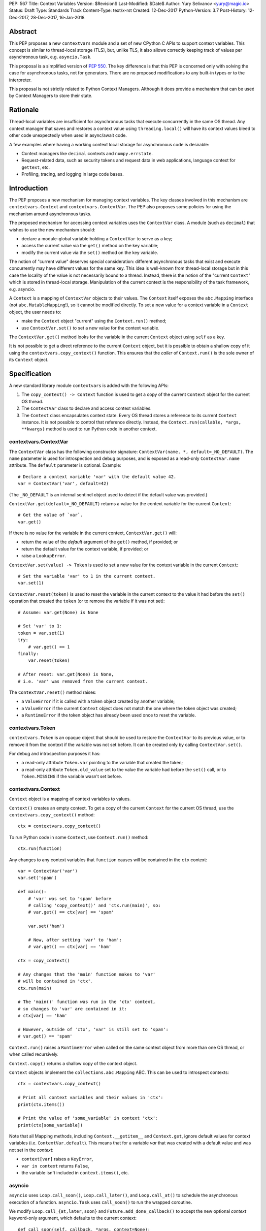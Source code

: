 PEP: 567
Title: Context Variables
Version: $Revision$
Last-Modified: $Date$
Author: Yury Selivanov <yury@magic.io>
Status: Draft
Type: Standards Track
Content-Type: text/x-rst
Created: 12-Dec-2017
Python-Version: 3.7
Post-History: 12-Dec-2017, 28-Dec-2017, 16-Jan-2018


Abstract
========

This PEP proposes a new ``contextvars`` module and a set of new
CPython C APIs to support context variables.  This concept is
similar to thread-local storage (TLS), but, unlike TLS, it also allows
correctly keeping track of values per asynchronous task, e.g.
``asyncio.Task``.

This proposal is a simplified version of :pep:`550`.  The key
difference is that this PEP is concerned only with solving the case
for asynchronous tasks, not for generators.  There are no proposed
modifications to any built-in types or to the interpreter.

This proposal is not strictly related to Python Context Managers.
Although it does provide a mechanism that can be used by Context
Managers to store their state.


Rationale
=========

Thread-local variables are insufficient for asynchronous tasks that
execute concurrently in the same OS thread.  Any context manager that
saves and restores a context value using ``threading.local()`` will
have its context values bleed to other code unexpectedly when used
in async/await code.

A few examples where having a working context local storage for
asynchronous code is desirable:

* Context managers like ``decimal`` contexts and ``numpy.errstate``.

* Request-related data, such as security tokens and request
  data in web applications, language context for ``gettext``, etc.

* Profiling, tracing, and logging in large code bases.


Introduction
============

The PEP proposes a new mechanism for managing context variables.
The key classes involved in this mechanism are ``contextvars.Context``
and ``contextvars.ContextVar``.  The PEP also proposes some policies
for using the mechanism around asynchronous tasks.

The proposed mechanism for accessing context variables uses the
``ContextVar`` class.  A module (such as ``decimal``) that wishes to
use the new mechanism should:

* declare a module-global variable holding a ``ContextVar`` to
  serve as a key;

* access the current value via the ``get()`` method on the
  key variable;

* modify the current value via the ``set()`` method on the
  key variable.

The notion of "current value" deserves special consideration:
different asynchronous tasks that exist and execute concurrently
may have different values for the same key.  This idea is well-known
from thread-local storage but in this case the locality of the value is
not necessarily bound to a thread.  Instead, there is the notion of the
"current ``Context``" which is stored in thread-local storage.
Manipulation of the current context is the responsibility of the
task framework, e.g. asyncio.

A ``Context`` is a mapping of ``ContextVar`` objects to their values.
The ``Context`` itself exposes the ``abc.Mapping`` interface
(not ``abc.MutableMapping``!), so it cannot be modified directly.
To set a new value for a context variable in a ``Context`` object,
the user needs to:

* make the ``Context`` object "current" using the ``Context.run()``
  method;

* use ``ContextVar.set()`` to set a new value for the context
  variable.

The ``ContextVar.get()`` method looks for the variable in the current
``Context`` object using ``self`` as a key.

It is not possible to get a direct reference to the current ``Context``
object, but it is possible to obtain a shallow copy of it using the
``contextvars.copy_context()`` function.  This ensures that the
*caller* of ``Context.run()`` is the sole owner of its ``Context``
object.


Specification
=============

A new standard library module ``contextvars`` is added with the
following APIs:

1. The ``copy_context() -> Context`` function is used to get a copy of
   the current ``Context`` object for the current OS thread.

2. The ``ContextVar`` class to declare and access context variables.

3. The ``Context`` class encapsulates context state.  Every OS thread
   stores a reference to its current ``Context`` instance.
   It is not possible to control that reference directly.
   Instead, the ``Context.run(callable, *args, **kwargs)`` method is
   used to run Python code in another context.


contextvars.ContextVar
----------------------

The ``ContextVar`` class has the following constructor signature:
``ContextVar(name, *, default=_NO_DEFAULT)``.  The ``name`` parameter
is used for introspection and debug purposes, and is exposed
as a read-only ``ContextVar.name`` attribute.  The ``default``
parameter is optional.  Example::

    # Declare a context variable 'var' with the default value 42.
    var = ContextVar('var', default=42)

(The ``_NO_DEFAULT`` is an internal sentinel object used to
detect if the default value was provided.)

``ContextVar.get(default=_NO_DEFAULT)`` returns a value for
the context variable for the current ``Context``::

    # Get the value of `var`.
    var.get()

If there is no value for the variable in the current context,
``ContextVar.get()`` will:

* return the value of the *default* argument of the ``get()`` method,
  if provided; or

* return the default value for the context variable, if provided; or

* raise a ``LookupError``.

``ContextVar.set(value) -> Token`` is used to set a new value for
the context variable in the current ``Context``::

    # Set the variable 'var' to 1 in the current context.
    var.set(1)

``ContextVar.reset(token)`` is used to reset the variable in the
current context to the value it had before the ``set()`` operation
that created the ``token`` (or to remove the variable if it was
not set)::

    # Assume: var.get(None) is None

    # Set 'var' to 1:
    token = var.set(1)
    try:
        # var.get() == 1
    finally:
        var.reset(token)

    # After reset: var.get(None) is None,
    # i.e. 'var' was removed from the current context.

The ``ContextVar.reset()`` method raises:

* a ``ValueError`` if it is called with a token object created
  by another variable;

* a ``ValueError`` if the current ``Context`` object does not match
  the one where the token object was created;

* a ``RuntimeError`` if the token object has already been used once
  to reset the variable.


contextvars.Token
-----------------

``contextvars.Token`` is an opaque object that should be used to
restore the ``ContextVar`` to its previous value, or to remove it from
the context if the variable was not set before.  It can be created
only by calling ``ContextVar.set()``.

For debug and introspection purposes it has:

* a read-only attribute ``Token.var`` pointing to the variable
  that created the token;

* a read-only attribute ``Token.old_value`` set to the value the
  variable had before the ``set()`` call, or to ``Token.MISSING``
  if the variable wasn't set before.


contextvars.Context
-------------------

``Context`` object is a mapping of context variables to values.

``Context()`` creates an empty context.  To get a copy of the current
``Context`` for the current OS thread, use the
``contextvars.copy_context()`` method::

    ctx = contextvars.copy_context()

To run Python code in some ``Context``, use ``Context.run()``
method::

    ctx.run(function)

Any changes to any context variables that ``function`` causes will
be contained in the ``ctx`` context::

    var = ContextVar('var')
    var.set('spam')

    def main():
        # 'var' was set to 'spam' before
        # calling 'copy_context()' and 'ctx.run(main)', so:
        # var.get() == ctx[var] == 'spam'

        var.set('ham')

        # Now, after setting 'var' to 'ham':
        # var.get() == ctx[var] == 'ham'

    ctx = copy_context()

    # Any changes that the 'main' function makes to 'var'
    # will be contained in 'ctx'.
    ctx.run(main)

    # The 'main()' function was run in the 'ctx' context,
    # so changes to 'var' are contained in it:
    # ctx[var] == 'ham'

    # However, outside of 'ctx', 'var' is still set to 'spam':
    # var.get() == 'spam'

``Context.run()`` raises a ``RuntimeError`` when called on the same
context object from more than one OS thread, or when called
recursively.

``Context.copy()`` returns a shallow copy of the context object.

``Context`` objects implement the ``collections.abc.Mapping`` ABC.
This can be used to introspect contexts::

    ctx = contextvars.copy_context()

    # Print all context variables and their values in 'ctx':
    print(ctx.items())

    # Print the value of 'some_variable' in context 'ctx':
    print(ctx[some_variable])

Note that all Mapping methods, including ``Context.__getitem__`` and
``Context.get``, ignore default values for context variables
(i.e. ``ContextVar.default``).  This means that for a variable *var*
that was created with a default value and was not set in the
*context*:

* ``context[var]`` raises a ``KeyError``,

* ``var in context`` returns ``False``,

* the variable isn't included in ``context.items()``, etc.


asyncio
-------

``asyncio`` uses ``Loop.call_soon()``, ``Loop.call_later()``,
and ``Loop.call_at()`` to schedule the asynchronous execution of a
function.  ``asyncio.Task`` uses ``call_soon()`` to run the
wrapped coroutine.

We modify ``Loop.call_{at,later,soon}`` and
``Future.add_done_callback()`` to accept the new optional *context*
keyword-only argument, which defaults to the current context::

    def call_soon(self, callback, *args, context=None):
        if context is None:
            context = contextvars.copy_context()

        # ... some time later
        context.run(callback, *args)

Tasks in asyncio need to maintain their own context that they inherit
from the point they were created at.  ``asyncio.Task`` is modified
as follows::

    class Task:
        def __init__(self, coro):
            ...
            # Get the current context snapshot.
            self._context = contextvars.copy_context()
            self._loop.call_soon(self._step, context=self._context)

        def _step(self, exc=None):
            ...
            # Every advance of the wrapped coroutine is done in
            # the task's context.
            self._loop.call_soon(self._step, context=self._context)
            ...


Implementation
==============

This section explains high-level implementation details in
pseudo-code.  Some optimizations are omitted to keep this section
short and clear.

The ``Context`` mapping is implemented using an immutable dictionary.
This allows for a O(1) implementation of the ``copy_context()``
function.  The reference implementation implements the immutable
dictionary using Hash Array Mapped Tries (HAMT); see :pep:`550`
for analysis of HAMT performance [1]_.

For the purposes of this section, we implement an immutable dictionary
using a copy-on-write approach and the built-in dict type::

    class _ContextData:

        def __init__(self):
            self._mapping = dict()

        def __getitem__(self, key):
            return self._mapping[key]

        def __contains__(self, key):
            return key in self._mapping

        def __len__(self):
            return len(self._mapping)

        def __iter__(self):
            return iter(self._mapping)

        def set(self, key, value):
            copy = _ContextData()
            copy._mapping = self._mapping.copy()
            copy._mapping[key] = value
            return copy

        def delete(self, key):
            copy = _ContextData()
            copy._mapping = self._mapping.copy()
            del copy._mapping[key]
            return copy

Every OS thread has a reference to the current ``Context`` object::

    class PyThreadState:
        context: Context

``contextvars.Context`` is a wrapper around ``_ContextData``::

    class Context(collections.abc.Mapping):

        _data: _ContextData
        _prev_context: Optional[Context]

        def __init__(self):
            self._data = _ContextData()
            self._prev_context = None

        def run(self, callable, *args, **kwargs):
            if self._prev_context is not None:
                raise RuntimeError(
                    f'cannot enter context: {self} is already entered')

            ts: PyThreadState = PyThreadState_Get()
            self._prev_context = ts.context
            try:
                ts.context = self
                return callable(*args, **kwargs)
            finally:
                ts.context = self._prev_context
                self._prev_context = None

        def copy(self):
            new = Context()
            new._data = self._data
            return new

        # Implement abstract Mapping.__getitem__
        def __getitem__(self, var):
            return self._data[var]

        # Implement abstract Mapping.__contains__
        def __contains__(self, var):
            return var in self._data

        # Implement abstract Mapping.__len__
        def __len__(self):
            return len(self._data)

        # Implement abstract Mapping.__iter__
        def __iter__(self):
            return iter(self._data)

        # The rest of the Mapping methods are implemented
        # by collections.abc.Mapping.


``contextvars.copy_context()`` is implemented as follows::

    def copy_context():
        ts: PyThreadState = PyThreadState_Get()
        return ts.context.copy()

``contextvars.ContextVar`` interacts with ``PyThreadState.context``
directly::

    class ContextVar:

        def __init__(self, name, *, default=_NO_DEFAULT):
            self._name = name
            self._default = default

        @property
        def name(self):
            return self._name

        def get(self, default=_NO_DEFAULT):
            ts: PyThreadState = PyThreadState_Get()
            try:
                return ts.context[self]
            except KeyError:
                pass

            if default is not _NO_DEFAULT:
                return default

            if self._default is not _NO_DEFAULT:
                return self._default

            raise LookupError

        def set(self, value):
            ts: PyThreadState = PyThreadState_Get()

            data: _ContextData = ts.context._data
            try:
                old_value = data[self]
            except KeyError:
                old_value = Token.MISSING

            updated_data = data.set(self, value)
            ts.context._data = updated_data
            return Token(ts.context, self, old_value)

        def reset(self, token):
            if token._used:
                raise RuntimeError("Token has already been used once")

            if token._var is not self:
                raise ValueError(
                    "Token was created by a different ContextVar")

            ts: PyThreadState = PyThreadState_Get()
            if token._context is not ts.context:
                raise ValueError(
                    "Token was created in a different Context")

            if token._old_value is Token.MISSING:
                ts.context._data = data.delete(token._var)
            else:
                ts.context._data = data.set(token._var,
                                            token._old_value)

            token._used = True

Note that the in the reference implementation, ``ContextVar.get()``
has an internal cache for the most recent value, which allows to
bypass a hash lookup.  This is similar to the optimization the
``decimal`` module implements to retrieve its context from
``PyThreadState_GetDict()``.  See :pep:`550` which explains the
implementation of the cache in great detail.

The ``Token`` class is implemented as follows::

    class Token:

        MISSING = object()

        def __init__(self, context, var, old_value):
            self._context = context
            self._var = var
            self._old_value = old_value
            self._used = False

        @property
        def var(self):
            return self._var

        @property
        def old_value(self):
            return self._old_value


Summary of the New APIs
=======================

Python API
----------

1. A new ``contextvars`` module with ``ContextVar``, ``Context``,
   and ``Token`` classes, and a ``copy_context()`` function.

2. ``asyncio.Loop.call_at()``, ``asyncio.Loop.call_later()``,
   ``asyncio.Loop.call_soon()``, and
   ``asyncio.Future.add_done_callback()`` run callback functions in
   the context they were called in.  A new *context* keyword-only
   parameter can be used to specify a custom context.

3. ``asyncio.Task`` is modified internally to maintain its own
   context.


C API
-----

1. ``PyContextVar * PyContextVar_New(char *name, PyObject *default)``:
   create a ``ContextVar`` object.  The *default* argument can be
   ``NULL``, which means that the variable has no default value.

2. ``int PyContextVar_Get(PyContextVar *, PyObject *default_value, PyObject **value)``:
   return ``-1`` if an error occurs during the lookup, ``0`` otherwise.
   If a value for the context variable is found, it will be set to the
   ``value`` pointer.  Otherwise, ``value`` will be set to
   ``default_value`` when it is not ``NULL``.  If ``default_value`` is
   ``NULL``, ``value`` will be set to the default value of the
   variable, which can be ``NULL`` too.  ``value`` is always a new
   reference.

3. ``PyContextToken * PyContextVar_Set(PyContextVar *, PyObject *)``:
   set the value of the variable in the current context.

4. ``PyContextVar_Reset(PyContextVar *, PyContextToken *)``:
   reset the value of the context variable.

5. ``PyContext * PyContext_New()``: create a new empty context.

6. ``PyContext * PyContext_Copy()``: get a copy of the current context.

7. ``int PyContext_Enter(PyContext *)`` and
   ``int PyContext_Exit(PyContext *)`` allow to set and restore
   the context for the current OS thread.  It is required to always
   restore the previous context::

      PyContext *old_ctx = PyContext_Copy();
      if (old_ctx == NULL) goto error;

      if (PyContext_Enter(new_ctx)) goto error;

      // run some code

      if (PyContext_Exit(old_ctx)) goto error;


Rejected Ideas
==============

Replicating threading.local() interface
---------------------------------------

Please refer to :pep:`550` where this topic is covered in detail: [2]_.


Replacing Token with ContextVar.unset()
---------------------------------------

The Token API allows to get around having a ``ContextVar.unset()``
method, which is incompatible with chained contexts design of
:pep:`550`.  Future compatibility with :pep:`550` is desired
in case there is demand to support context variables in generators
and asynchronous generators.

The Token API also offers better usability: the user does not have
to special-case absence of a value. Compare::

    token = cv.set(new_value)
    try:
        # cv.get() is new_value
    finally:
        cv.reset(token)

with::

    _deleted = object()
    old = cv.get(default=_deleted)
    try:
        cv.set(blah)
        # code
    finally:
        if old is _deleted:
            cv.unset()
        else:
            cv.set(old)


Having Token.reset() instead of ContextVar.reset()
--------------------------------------------------

Nathaniel Smith suggested to implement the ``ContextVar.reset()``
method directly on the ``Token`` class, so instead of::

    token = var.set(value)
    # ...
    var.reset(token)

we would write::

    token = var.set(value)
    # ...
    token.reset()

Having ``Token.reset()`` would make it impossible for a user to
attempt to reset a variable with a token object created by another
variable.

This proposal was rejected for the reason of ``ContextVar.reset()``
being clearer to the human reader of the code which variable is
being reset.


Making Context objects picklable
--------------------------------

Proposed by Antoine Pitrou, this could enable transparent
cross-process use of ``Context`` objects, so the
`Offloading execution to other threads`_ example would work with
a ``ProcessPoolExecutor`` too.

Enabling this is problematic because of the following reasons:

1. ``ContextVar`` objects do not have ``__module__`` and
   ``__qualname__`` attributes, making straightforward pickling
   of ``Context`` objects impossible.  This is solvable by modifying
   the API to either auto detect the module where a context variable
   is defined, or by adding a new keyword-only "module" parameter
   to ``ContextVar`` constructor.

2. Not all context variables refer to picklable objects.  Making a
   ``ContextVar`` picklable must be an opt-in.

Given the time frame of the Python 3.7 release schedule it was decided
to defer this proposal to Python 3.8.


Making Context a MutableMapping
-------------------------------

Making the ``Context`` class implement the ``abc.MutableMapping``
interface would mean that it is possible to set and unset variables
using ``Context[var] = value`` and ``del Context[var]`` operations.

This proposal was deferred to Python 3.8+ because of the following:

1. If in Python 3.8 it is decided that generators should support
   context variables (see :pep:`550` and :pep:`568`), then ``Context``
   would be transformed into a chain-map of context variables mappings
   (as every generator would have its own mapping).  That would make
   mutation operations like ``Context.__delitem__`` confusing, as
   they would operate only on the topmost mapping of the chain.

2. Having a single way of mutating the context
   (``ContextVar.set()`` and ``ContextVar.reset()`` methods) makes
   the API more straightforward.

   For example, it would be non-obvious why the below code fragment
   does not work as expected::

     var = ContextVar('var')

     ctx = copy_context()
     ctx[var] = 'value'
     print(ctx[var])  # Prints 'value'

     print(var.get())  # Raises a LookupError

   While the following code would work::

     ctx = copy_context()

     def func():
         ctx[var] = 'value'

         # Contrary to the previous example, this would work
         # because 'func()' is running within 'ctx'.
         print(ctx[var])
         print(var.get())

     ctx.run(func)


Having initial values for ContextVars
-------------------------------------

Nathaniel Smith proposed to have a required ``initial_value``
keyword-only argument for the ``ContextVar`` constructor.

The main argument against this proposal is that for some types
there is simply no sensible "initial value" except ``None``.
E.g. consider a web framework that stores the current HTTP
request object in a context variable.  With the current semantics
it is possible to create a context variable without a default value::

    # Framework:
    current_request: ContextVar[Request] = \
        ContextVar('current_request')


    # Later, while handling an HTTP request:
    request: Request = current_request.get()

    # Work with the 'request' object:
    return request.method

Note that in the above example there is no need to check if
``request`` is ``None``.  It is simply expected that the framework
always sets the ``current_request`` variable, or it is a bug (in
which case ``current_request.get()`` would raise a ``LookupError``).

If, however, we had a required initial value, we would have
to guard against ``None`` values explicitly::

    # Framework:
    current_request: ContextVar[Optional[Request]] = \
        ContextVar('current_request', initial_value=None)


    # Later, while handling an HTTP request:
    request: Optional[Request] = current_request.get()

    # Check if the current request object was set:
    if request is None:
        raise RuntimeError

    # Work with the 'request' object:
    return request.method

Moreover, we can loosely compare context variables to regular
Python variables and to ``threading.local()`` objects.  Both
of them raise errors on failed lookups (``NameError`` and
``AttributeError`` respectively).


Backwards Compatibility
=======================

This proposal preserves 100% backwards compatibility.

Libraries that use ``threading.local()`` to store context-related
values, currently work correctly only for synchronous code.  Switching
them to use the proposed API will keep their behavior for synchronous
code unmodified, but will automatically enable support for
asynchronous code.


Examples
========

Converting code that uses threading.local()
-------------------------------------------

A typical code fragment that uses ``threading.local()`` usually
looks like the following::

    class PrecisionStorage(threading.local):
        # Subclass threading.local to specify a default value.
        value = 0.0

    precision = PrecisionStorage()

    # To set a new precision:
    precision.value = 0.5

    # To read the current precision:
    print(precision.value)


Such code can be converted to use the ``contextvars`` module::

    precision = contextvars.ContextVar('precision', default=0.0)

    # To set a new precision:
    precision.set(0.5)

    # To read the current precision:
    print(precision.get())


Offloading execution to other threads
-------------------------------------

It is possible to run code in a separate OS thread using a copy
of the current thread context::

    executor = ThreadPoolExecutor()
    current_context = contextvars.copy_context()

    executor.submit(current_context.run, some_function)



Reference Implementation
========================

The reference implementation can be found here: [3]_.


References
==========

.. [1] https://www.python.org/dev/peps/pep-0550/#appendix-hamt-performance-analysis

.. [2] https://www.python.org/dev/peps/pep-0550/#replication-of-threading-local-interface

.. [3] https://github.com/python/cpython/pull/5027


Acknowledgments
===============

I thank Guido van Rossum, Nathaniel Smith, Victor Stinner,
Elvis Pranskevichus, Nick Coghlan, Antoine Pitrou, INADA Naoki,
Paul Moore, Eric Snow, Greg Ewing, and many others for their feedback,
ideas, edits, criticism, code reviews, and discussions around
this PEP.


Copyright
=========

This document has been placed in the public domain.


..
   Local Variables:
   mode: indented-text
   indent-tabs-mode: nil
   sentence-end-double-space: t
   fill-column: 70
   coding: utf-8
   End:
